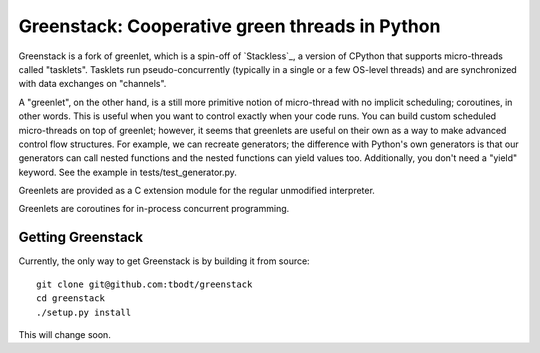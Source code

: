 ===============================================
Greenstack: Cooperative green threads in Python
===============================================

.. image:: https://travis-ci.org/tbodt/greenstack.svg?branch=master
    :target: https://travis-ci.org/tbodt/greenstack

Greenstack is a fork of greenlet, which is a spin-off of `Stackless`_, a
version of CPython that supports micro-threads called "tasklets".  Tasklets run
pseudo-concurrently (typically in a single or a few OS-level threads) and are
synchronized with data exchanges on "channels".

A "greenlet", on the other hand, is a still more primitive notion of
micro-thread with no implicit scheduling; coroutines, in other words. This is
useful when you want to control exactly when your code runs. You can build
custom scheduled micro-threads on top of greenlet; however, it seems that
greenlets are useful on their own as a way to make advanced control flow
structures. For example, we can recreate generators; the difference with
Python's own generators is that our generators can call nested functions and
the nested functions can yield values too. Additionally, you don't need a
"yield" keyword. See the example in tests/test_generator.py.  

Greenlets are provided as a C extension module for the regular unmodified
interpreter.

Greenlets are coroutines for in-process concurrent programming.

Getting Greenstack
==================

Currently, the only way to get Greenstack is by building it from source::

    git clone git@github.com:tbodt/greenstack
    cd greenstack
    ./setup.py install

This will change soon.
